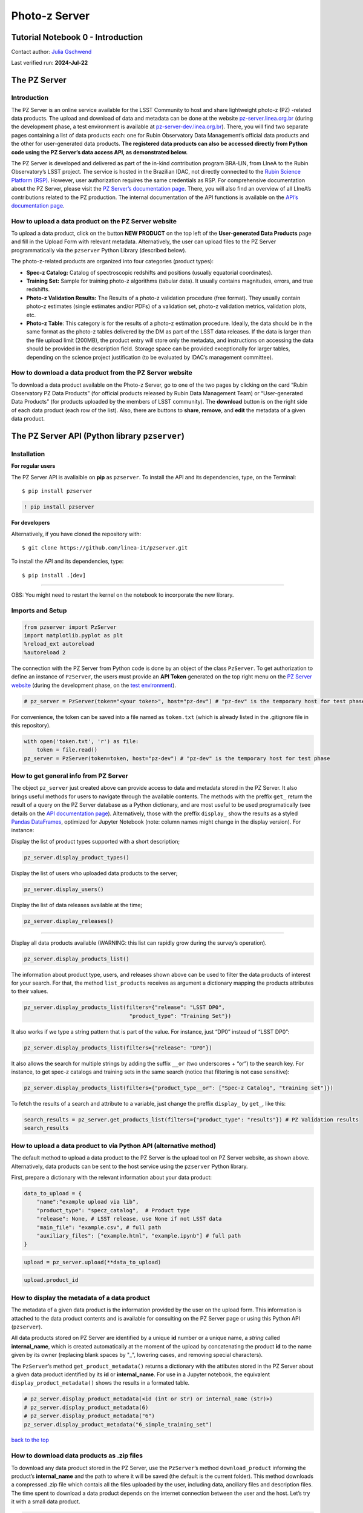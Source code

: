 Photo-z Server
==============

Tutorial Notebook 0 - Introduction
----------------------------------

Contact author: `Julia Gschwend <mailto:julia@linea.org.br>`__

Last verified run: **2024-Jul-22**

The PZ Server
-------------

.. container::
   :name: introduction

Introduction
~~~~~~~~~~~~

The PZ Server is an online service available for the LSST Community to
host and share lightweight photo-z (PZ) -related data products. The
upload and download of data and metadata can be done at the website
`pz-server.linea.org.br <https://pz-server.linea.org.br/>`__ (during the
development phase, a test environment is available at
`pz-server-dev.linea.org.br <https://pz-server-dev.linea.org.br/>`__).
There, you will find two separate pages containing a list of data
products each: one for Rubin Observatory Data Management’s official data
products and the other for user-generated data products. **The
registered data products can also be accessed directly from Python code
using the PZ Server’s data access API, as demonstrated below.**

The PZ Server is developed and delivered as part of the in-kind
contribution program BRA-LIN, from LIneA to the Rubin Observatory’s LSST
project. The service is hosted in the Brazilian IDAC, not directly
connected to the `Rubin Science Platform
(RSP) <https://data.lsst.cloud/>`__. However, user authorization
requires the same credentials as RSP. For comprehensive documentation
about the PZ Server, please visit the `PZ Server’s documentation
page <https://linea-it.github.io/pz-lsst-inkind-doc/>`__. There, you
will also find an overview of all LIneA’s contributions related to the
PZ production. The internal documentation of the API functions is
available on the `API’s documentation
page <https://linea-it.github.io/pzserver>`__.

How to upload a data product on the PZ Server website
~~~~~~~~~~~~~~~~~~~~~~~~~~~~~~~~~~~~~~~~~~~~~~~~~~~~~

To upload a data product, click on the button **NEW PRODUCT** on the top
left of the **User-generated Data Products** page and fill in the Upload
Form with relevant metadata. Alternatively, the user can upload files to
the PZ Server programmatically via the ``pzserver`` Python Library
(described below).

The photo-z-related products are organized into four categories (product
types):

-  **Spec-z Catalog:** Catalog of spectroscopic redshifts and positions
   (usually equatorial coordinates).
-  **Training Set:** Sample for training photo-z algorithms (tabular
   data). It usually contains magnitudes, errors, and true redshifts.
-  **Photo-z Validation Results:** The Results of a photo-z validation
   procedure (free format). They usually contain photo-z estimates
   (single estimates and/or PDFs) of a validation set, photo-z
   validation metrics, validation plots, etc.
-  **Photo-z Table**: This category is for the results of a photo-z
   estimation procedure. Ideally, the data should be in the same format
   as the photo-z tables delivered by the DM as part of the LSST data
   releases. If the data is larger than the file upload limit (200MB),
   the product entry will store only the metadata, and instructions on
   accessing the data should be provided in the description field.
   Storage space can be provided exceptionally for larger tables,
   depending on the science project justification (to be evaluated by
   IDAC’s management committee).

How to download a data product from the PZ Server website
~~~~~~~~~~~~~~~~~~~~~~~~~~~~~~~~~~~~~~~~~~~~~~~~~~~~~~~~~

To download a data product available on the Photo-z Server, go to one of
the two pages by clicking on the card “Rubin Observatory PZ Data
Products” (for official products released by Rubin Data Management Team)
or “User-generated Data Products” (for products uploaded by the members
of LSST community). The **download** button is on the right side of each
data product (each row of the list). Also, there are buttons to
**share**, **remove**, and **edit** the metadata of a given data
product.

.. raw:: html

   <center>

.. raw:: html

   </center>

The PZ Server API (Python library ``pzserver``)
-----------------------------------------------

Installation
~~~~~~~~~~~~

**For regular users**

The PZ Server API is avalialble on **pip** as ``pzserver``. To install
the API and its dependencies, type, on the Terminal:

::

   $ pip install pzserver 

.. code:: ipython3

    ! pip install pzserver 

**For developers**

Alternatively, if you have cloned the repository with:

::

   $ git clone https://github.com/linea-it/pzserver.git  

To install the API and its dependencies, type:

::

   $ pip install .[dev]

--------------

OBS: You might need to restart the kernel on the notebook to incorporate
the new library.

Imports and Setup
~~~~~~~~~~~~~~~~~

.. code:: ipython3

    from pzserver import PzServer 
    import matplotlib.pyplot as plt
    %reload_ext autoreload 
    %autoreload 2

The connection with the PZ Server from Python code is done by an object
of the class ``PzServer``. To get authorization to define an instance of
``PzServer``, the users must provide an **API Token** generated on the
top right menu on the `PZ Server
website <https://pz-server.linea.org.br/>`__ (during the development
phase, on the `test
environment <https://pz-server-dev.linea.org.br/>`__).



.. code:: ipython3

    # pz_server = PzServer(token="<your token>", host="pz-dev") # "pz-dev" is the temporary host for test phase  

For convenience, the token can be saved into a file named as
``token.txt`` (which is already listed in the .gitignore file in this
repository).

.. code:: ipython3

    with open('token.txt', 'r') as file:
        token = file.read()
    pz_server = PzServer(token=token, host="pz-dev") # "pz-dev" is the temporary host for test phase  

How to get general info from PZ Server
~~~~~~~~~~~~~~~~~~~~~~~~~~~~~~~~~~~~~~

The object ``pz_server`` just created above can provide access to data
and metadata stored in the PZ Server. It also brings useful methods for
users to navigate through the available contents. The methods with the
preffix ``get_`` return the result of a query on the PZ Server database
as a Python dictionary, and are most useful to be used programatically
(see details on the `API documentation
page <https://linea-it.github.io/pzserver/html/index.html>`__).
Alternatively, those with the preffix ``display_`` show the results as a
styled `Pandas
DataFrames <https://pandas.pydata.org/docs/reference/api/pandas.DataFrame.html>`__,
optimized for Jupyter Notebook (note: column names might change in the
display version). For instance:

Display the list of product types supported with a short description;

.. code:: ipython3

    pz_server.display_product_types()

Display the list of users who uploaded data products to the server;

.. code:: ipython3

    pz_server.display_users()

Display the list of data releases available at the time;

.. code:: ipython3

    pz_server.display_releases()

--------------

Display all data products available (WARNING: this list can rapidly grow
during the survey’s operation).

.. code:: ipython3

    pz_server.display_products_list() 

The information about product type, users, and releases shown above can
be used to filter the data products of interest for your search. For
that, the method ``list_products`` receives as argument a dictionary
mapping the products attributes to their values.

.. code:: ipython3

    pz_server.display_products_list(filters={"release": "LSST DP0", 
                                     "product_type": "Training Set"})

It also works if we type a string pattern that is part of the value. For
instance, just “DP0” instead of “LSST DP0”:

.. code:: ipython3

    pz_server.display_products_list(filters={"release": "DP0"})

It also allows the search for multiple strings by adding the suffix
``__or`` (two underscores + “or”) to the search key. For instance, to
get spec-z catalogs and training sets in the same search (notice that
filtering is not case sensitive):

.. code:: ipython3

    pz_server.display_products_list(filters={"product_type__or": ["Spec-z Catalog", "training set"]})

To fetch the results of a search and attribute to a variable, just
change the preffix ``display_`` by ``get_``, like this:

.. code:: ipython3

    search_results = pz_server.get_products_list(filters={"product_type": "results"}) # PZ Validation results
    search_results

How to upload a data product to via Python API (alternative method)
~~~~~~~~~~~~~~~~~~~~~~~~~~~~~~~~~~~~~~~~~~~~~~~~~~~~~~~~~~~~~~~~~~~

The default method to upload a data product to the PZ Server is the
upload tool on PZ Server website, as shown above. Alternatively, data
products can be sent to the host service using the ``pzserver`` Python
library.

First, prepare a dictionary with the relevant information about your
data product:

.. code:: ipython3

    data_to_upload = {
        "name":"example upload via lib",
        "product_type": "specz_catalog",  # Product type 
        "release": None, # LSST release, use None if not LSST data 
        "main_file": "example.csv", # full path 
        "auxiliary_files": ["example.html", "example.ipynb"] # full path
    }

.. code:: ipython3

    upload = pz_server.upload(**data_to_upload)  

.. code:: ipython3

    upload.product_id

How to display the metadata of a data product
~~~~~~~~~~~~~~~~~~~~~~~~~~~~~~~~~~~~~~~~~~~~~

The metadata of a given data product is the information provided by the
user on the upload form. This information is attached to the data
product contents and is available for consulting on the PZ Server page
or using this Python API (``pzserver``).

All data products stored on PZ Server are identified by a unique **id**
number or a unique name, a *string* called **internal_name**, which is
created automatically at the moment of the upload by concatenating the
product **id** to the name given by its owner (replacing blank spaces by
"_", lowering cases, and removing special characters).

The ``PzServer``\ ’s method ``get_product_metadata()`` returns a
dictionary with the attibutes stored in the PZ Server about a given data
product identified by its **id** or **internal_name**. For use in a
Jupyter notebook, the equivalent ``display_product_metadata()`` shows
the results in a formated table.

.. code:: ipython3

    # pz_server.display_product_metadata(<id (int or str) or internal_name (str)>) 
    # pz_server.display_product_metadata(6) 
    # pz_server.display_product_metadata("6") 
    pz_server.display_product_metadata("6_simple_training_set") 

.. container::
   :name: how-to-download-data-products-as-zip-files

   `back to the top <#notebook-contents>`__

How to download data products as .zip files
~~~~~~~~~~~~~~~~~~~~~~~~~~~~~~~~~~~~~~~~~~~

To download any data product stored in the PZ Server, use the
``PzServer``\ ’s method ``download_product`` informing the product’s
**internal_name** and the path to where it will be saved (the default is
the current folder). This method downloads a compressed .zip file which
contais all the files uploaded by the user, including data, anciliary
files and description files. The time spent to download a data product
depends on the internet connection between the user and the host. Let’s
try it with a small data product.

.. code:: ipython3

    pz_server.download_product(14, save_in=".")

.. container::
   :name: how-to-share-data-products-with-other-rsp-users

   `back to the top <#notebook-contents>`__

How to share data products with other RSP users
~~~~~~~~~~~~~~~~~~~~~~~~~~~~~~~~~~~~~~~~~~~~~~~

All data products uploaded to the PZ Server are imediately available and
visible to all PZ Server users (people with RSP credentials) through the
PZ Server website or via the API. Besides informing the product **id**
or **internal_name** for programatic access, another way to share a data
product is providing the product’s URL, which leads to the product’s
download page. The URL is composed by the PZ Server website address +
**/products/** + **internal_name**:

https://pz-server.linea.org.br/product/ + **internal_name**

or, if still in the development phase,

https://pz-server-dev.linea.org.br/product/ + **internal_name**

For example:

https://pz-server-dev.linea.org.br/product/6_simple_training_set

WARNING: The URL works only with the **complete internal name**, not
with just the **id** number.

.. container::
   :name: how-to-retrieve-contents-of-data-products-work-on-memory

   `back to the top <#notebook-contents>`__

How to retrieve contents of data products (work on memory)
~~~~~~~~~~~~~~~~~~~~~~~~~~~~~~~~~~~~~~~~~~~~~~~~~~~~~~~~~~

Another feature of the PZ Server API is to let users retrieve the
contents of a given data product to work on memory (by atributing the
results of the method ``get_product()`` to a variable in the code). This
feature is available only for tabular data (product types: **Spec-z
Catalog** and **Training Set**).

By default, the method ``get_product`` returns an object from a
particular class, depending on the product’s type. The classes
``SpeczCatalog`` and ``TrainingSet`` are simple extensions of
``pandas.DataFrame`` (via class composition) with a couple of additional
attributes and methods, such as the attribute ``metadata``, and the
method ``display_metadata()``. Let’s see an example:

.. code:: ipython3

    catalog = pz_server.get_product(8)
    catalog

.. code:: ipython3

    catalog.display_metadata()

The tabular data is allocated in the attribute ``data``, which is a
``pandas.DataFrame``.

.. code:: ipython3

    catalog.data

.. code:: ipython3

    type(catalog.data)

It preserves the useful methods from ``pandas.DataFrame``, such as:

.. code:: ipython3

    catalog.data.info()

.. code:: ipython3

    catalog.data.describe()

In the prod-types you will see details about these specific classes. For
those who prefer working with ``astropy.Table`` or pure
``pandas.DataFrame``, the method ``get_product()`` gives the flexibility
to choose the output format (``fmt="pandas"`` or ``fmt="astropy"``).

.. code:: ipython3

    dataframe = pz_server.get_product(8, fmt="pandas")
    print(type(dataframe))
    dataframe

.. code:: ipython3

    table = pz_server.get_product(8, fmt="astropy")
    print(type(table))
    table

Specific features for each product type
~~~~~~~~~~~~~~~~~~~~~~~~~~~~~~~~~~~~~~~

Please take a look at the other tutorial notebooks with particular
examples of how to use the ``pzserver`` library to access and manipulate
data from the PZ Server.

--------------

Users feedback
~~~~~~~~~~~~~~

Is something important missing? `Click here to open an issue in the PZ
Server library repository on
GitHub <https://github.com/linea-it/pzserver/issues/new>`__.
